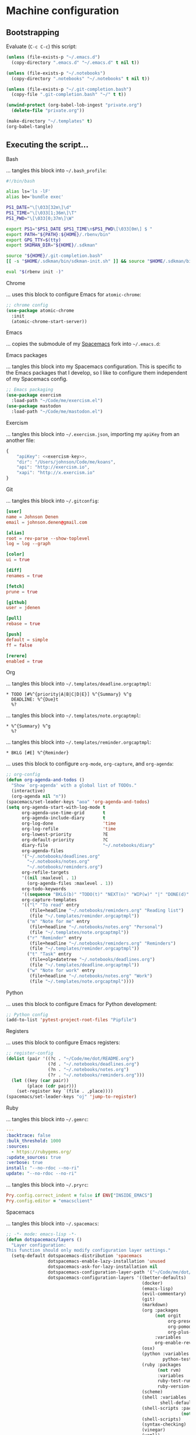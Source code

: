 * Machine configuration
** Bootstrapping
   Evaluate (=C-c C-c=) this script:
   #+BEGIN_SRC emacs-lisp :eval yes :noweb yes :results silent
     (unless (file-exists-p "~/.emacs.d")
       (copy-directory ".emacs.d" "~/.emacs.d" t nil t))

     (unless (file-exists-p "~/.notebooks")
       (copy-directory ".notebooks" "~/.notebooks" t nil t))

     (unless (file-exists-p "~/.git-completion.bash")
       (copy-file ".git-completion.bash" "~/" t t))

     (unwind-protect (org-babel-lob-ingest "private.org")
       (delete-file "private.org"))

     (make-directory "~/.templates" t)
     (org-babel-tangle)
   #+END_SRC
** Executing the script...
**** Bash
     ... tangles this block into =~/.bash_profile=:
     #+BEGIN_SRC sh :tangle ~/.bash_profile :export none :results silent
       #!/bin/bash

       alias ls='ls -lF'
       alias be='bundle exec'

       PS1_DATE="\[\033[32m\]\d"
       PS1_TIME="\[\033[1;36m\]\T"
       PS1_PWD="\[\033[0;37m\]\W"

       export PS1="$PS1_DATE $PS1_TIME\n$PS1_PWD\[\033[0m\] $ "
       export PATH="${PATH}:${HOME}/.rbenv/bin"
       export GPG_TTY=$(tty)
       export SKDMAN_DIR="${HOME}/.sdkman"

       source "${HOME}/.git-completion.bash"
       [[ -s "$HOME/.sdkman/bin/sdkman-init.sh" ]] && source "$HOME/.sdkman/bin/sdkman-init.sh"

       eval "$(rbenv init -)"
     #+END_SRC
**** Chrome
     ... uses this block to configure Emacs for =atomic-chrome=:
     #+NAME: chrome-config
     #+BEGIN_SRC emacs-lisp :export none :results silent
       ;; chrome config
       (use-package atomic-chrome
         :init
         (atomic-chrome-start-server))
     #+END_SRC
**** Emacs
     ... copies the submodule of my [[https://github.com/jdenen/spacemacs][Spacemacs]] fork into =~/.emacs.d=:
**** Emacs packages
     ... tangles this block into my Spacemacs configuration. This is specific to the Emacs packages
     that I develop, so I like to configure them independent of my Spacemacs config.
     #+NAME: emacs-packaging
     #+BEGIN_SRC emacs-lisp
       ;; Emacs packaging
       (use-package exercism
         :load-path "~/Code/me/exercism.el")
       (use-package mastodon
         :load-path "~/Code/me/mastodon.el")
     #+END_SRC

**** Exercism
     ... tangles this block into =~/.exercism.json=, importing my =apiKey= from an another file:
     #+BEGIN_SRC js :tangle ~/.exercism.json :export none :results silent :noweb yes
       {
           "apiKey": <<exercism-key>>,
           "dir": "/Users/johnson/Code/me/koans",
           "api": "http://exercism.io",
           "xapi": "http://x.exercism.io"
       }
     #+END_SRC
**** Git
     ... tangles this block into =~/.gitconfig=:
     #+BEGIN_SRC conf :tangle ~/.gitconfig :export none :results silent
       [user]
       name = Johnson Denen
       email = johnson.denen@gmail.com

       [alias]
       root = rev-parse --show-toplevel
       log = log --graph

       [color]
       ui = true

       [diff]
       renames = true

       [fetch]
       prune = true

       [github]
       user = jdenen

       [pull]
       rebase = true

       [push]
       default = simple
       ff = false

       [rerere]
       enabled = true
     #+END_SRC
**** Org
     ... tangles this block into =~/.templates/deadline.orgcaptmpl=:
     #+BEGIN_SRC text :tangle ~/.templates/deadline.orgcaptmpl :export none :results silent
       * TODO [#%^{priority|A|B|C|D|E}] %^{Summary} %^g
         DEADLINE: %^{Due}t
         %?
     #+END_SRC
     ... tangles this block into =~/.templates/note.orgcaptmpl=:
     #+BEGIN_SRC text :tangle ~/.templates/note.orgcaptmpl :export none :results silent
       * %^{Summary} %^g
         %?
     #+END_SRC
     ... tangles this block into =~/.templates/reminder.orgcaptmpl=:
     #+BEGIN_SRC text :tangle ~/.templates/reminder.orgcaptmpl :export none :results silent
       * BKLG [#E] %^{Reminder}
     #+END_SRC
     ... uses this block to configure =org-mode=, =org-capture=, and =org-agenda=:
     #+NAME: org-config
     #+BEGIN_SRC emacs-lisp :export none :results silent
       ;; org-config
       (defun org-agenda-and-todos ()
         "Show `org-agenda' with a global list of TODOs."
         (interactive)
         (org-agenda nil "n"))
       (spacemacs/set-leader-keys "aoa" 'org-agenda-and-todos)
       (setq org-agenda-start-with-log-mode t
             org-agenda-use-time-grid       t
             org-agenda-include-diary       t
             org-log-done                   'time
             org-log-refile                 'time
             org-lowest-priority            ?E
             org-default-priority           ?C
             diary-file                     "~/.notebooks/diary"
             org-agenda-files
             '("~/.notebooks/deadlines.org"
               "~/.notebooks/notes.org"
               "~/.notebooks/reminders.org")
             org-refile-targets
             '((nil :maxlevel . 1)
               (org-agenda-files :maxlevel . 1))
             org-todo-keywords
             '((sequence "BKLG(b)" "TODO(t)" "NEXT(n)" "WIP(w)" "|" "DONE(d)" "CNCL(c)"))
             org-capture-templates
             '(("l" "To read" entry
                (file+headline "~/.notebooks/reminders.org" "Reading list")
                (file "~/.templates/reminder.orgcaptmpl"))
               ("m" "Note for me" entry
                (file+headline "~/.notebooks/notes.org" "Personal")
                (file "~/.templates/note.orgcaptmpl"))
               ("r" "Reminder" entry
                (file+headline "~/.notebooks/reminders.org" "Reminders")
                (file "~/.templates/reminder.orgcaptmpl"))
               ("t" "Task" entry
                (file+olp+datetree "~/.notebooks/deadlines.org")
                (file "~/.templates/deadline.orgcaptmpl"))
               ("w" "Note for work" entry
                (file+headline "~/.notebooks/notes.org" "Work")
                (file "~/.templates/note.orgcaptmpl"))))
     #+END_SRC
**** Python
     ... uses this block to configure Emacs for Python development:
     #+NME: python-config
     #+BEGIN_SRC emacs-lisp :export none :results silent
       ;; Python config
       (add-to-list 'pytest-project-root-files "Pipfile")
     #+END_SRC
**** Registers
     ... uses this block to configure Emacs registers:
     #+NAME: register-config
     #+BEGIN_SRC emacs-lisp :export none :results silent
       ;; register-config
       (dolist (pair '((?c . "~/Code/me/dot/README.org")
                       (?d . "~/.notebooks/deadlines.org")
                       (?n . "~/.notebooks/notes.org")
                       (?r . "~/.notebooks/reminders.org")))
         (let ((key (car pair))
               (place (cdr pair)))
           (set-register key `(file . ,place))))
       (spacemacs/set-leader-keys "oj" 'jump-to-register)
     #+END_SRC
**** Ruby
     ... tangles this block into =~/.gemrc=:
     #+BEGIN_SRC yaml :tangle ~/.gemrc :export none :results silent
       ---
       :backtrace: false
       :bulk_threshold: 1000
       :sources:
         - https://rubygems.org/
       :update_sources: true
       :verbose: true
       install: "--no-rdoc --no-ri"
       update: "--no-rdoc --no-ri"
     #+END_SRC
     ... tangles this block into =~/.pryrc=:
     #+BEGIN_SRC ruby :tangle ~/.pryrc :export none :results silent
       Pry.config.correct_indent = false if ENV["INSIDE_EMACS"]
       Pry.config.editor = "emacsclient"
     #+END_SRC
**** Spacemacs
     ... tangles this block into =~/.spacemacs=:
     #+BEGIN_SRC emacs-lisp :tangle ~/.spacemacs :export none :noweb yes
       ;; -*- mode: emacs-lisp -*-
       (defun dotspacemacs/layers ()
         "Layer configuration:
       This function should only modify configuration layer settings."
         (setq-default dotspacemacs-distribution 'spacemacs
                       dotspacemacs-enable-lazy-installation 'unused
                       dotspacemacs-ask-for-lazy-installation nil
                       dotspacemacs-configuration-layer-path '("~/Code/me/dot/layers")
                       dotspacemacs-configuration-layers '((better-defaults)
                                                           (docker)
                                                           (emacs-lisp)
                                                           (evil-commentary)
                                                           (git)
                                                           (markdown)
                                                           (org :packages
                                                                (not orgit
                                                                     org-present
                                                                     org-pomodoro
                                                                     org-plus-contrib)
                                                                :variables
                                                                org-enable-reveal-js-support t)
                                                           (osx)
                                                           (python :variables
                                                                   python-test-runner 'pytest)
                                                           (ruby :packages
                                                                 (not rvm)
                                                                 :variables
                                                                 ruby-test-runner 'rspec
                                                                 ruby-version-manager 'rbenv)
                                                           (scheme)
                                                           (shell :variables
                                                                  shell-default-shell 'shell)
                                                           (shell-scripts :packages
                                                                          (not fish-mode))
                                                           (shell-scripts)
                                                           (syntax-checking)
                                                           (vinegar)
                                                           (yaml))
                       dotspacemacs-additional-packages '(ample-theme
                                                          atomic-chrome
                                                          cask
                                                          copy-as-format
                                                          el-mock
                                                          multiple-cursors
                                                          package-lint
                                                          panda-theme)
                       dotspacemacs-excluded-packages '()
                       dotspacemacs-delete-orphan-packages t))

       (defun dotspacemacs/init ()
         (setq-default dotspacemacs-elpa-https t
                       dotspacemacs-elpa-timeout 5
                       dotspacemacs-verify-spacelpa-archives nil
                       dotspacemacs-check-for-update nil
                       dotspacemacs-elpa-subdirectory 'emacs-version
                       dotspacemacs-editing-style 'hybrid
                       dotspacemacs-verbose-loading nil
                       dotspacemacs-startup-banner 'official
                       dotspacemacs-startup-lists '((recents . 5)
                                                    (projects . 5))
                       dotspacemacs-startup-buffer-responsive t
                       dotspacemacs-scratch-mode 'emacs-lisp-mode
                       dotspacemacs-themes '(ample panda)
                       dotspacemacs-colorize-cursor-according-to-state t
                       dotspacemacs-default-font '("Droid Sans Mono"
                                                   :size 13
                                                   :weight normal
                                                   :width normal
                                                   :powerline-scale 1.1)
                       dotspacemacs-leader-key "SPC"
                       dotspacemacs-emacs-command-key "SPC"
                       dotspacemacs-ex-command-key ":"
                       dotspacemacs-emacs-leader-key "M-m"
                       dotspacemacs-major-mode-leader-key ","
                       dotspacemacs-major-mode-emacs-leader-key "C-M-m"
                       dotspacemacs-distinguish-gui-tab nil
                       dotspacemacs-remap-Y-to-y$ t
                       dotspacemacs-retain-visual-state-on-shift t
                       dotspacemacs-visual-line-move-text nil
                       dotspacemacs-ex-substitute-global nil
                       dotspacemacs-default-layout-name "Default"
                       dotspacemacs-display-default-layout nil
                       dotspacemacs-auto-resume-layouts nil
                       dotspacemacs-auto-generate-layout-names nil
                       dotspacemacs-large-file-size 1
                       dotspacemacs-auto-save-file-location 'cache
                       dotspacemacs-max-rollback-slots 5
                       dotspacemacs-helm-resize nil
                       dotspacemacs-helm-no-header nil
                       dotspacemacs-helm-position 'bottom
                       dotspacemacs-helm-use-fuzzy 'always
                       dotspacemacs-enable-paste-transient-state t
                       dotspacemacs-which-key-delay 0.4
                       dotspacemacs-which-key-position 'bottom
                       dotspacemacs-switch-to-buffer-prefers-purpose nil
                       dotspacemacs-loading-progress-bar nil
                       dotspacemacs-fullscreen-at-startup nil
                       dotspacemacs-fullscreen-use-non-native nil
                       dotspacemacs-maximized-at-startup t
                       dotspacemacs-active-transparency 90
                       dotspacemacs-inactive-transparency 90
                       dotspacemacs-show-transient-state-title t
                       dotspacemacs-show-transient-state-color-guide t
                       dotspacemacs-mode-line-unicode-symbols t
                       dotspacemacs-smooth-scrolling t
                       dotspacemacs-line-numbers t
                       dotspacemacs-folding-method 'evil
                       dotspacemacs-smartparens-strict-mode nil
                       dotspacemacs-smart-closing-parenthesis nil
                       dotspacemacs-highlight-delimiters 'all
                       dotspacemacs-persistent-server nil
                       dotspacemacs-search-tools '("ag")
                       dotspacemacs-default-package-repository nil
                       dotspacemacs-frame-title-format "%I@%S"
                       dotspacemacs-icon-title-format nil
                       dotspacemacs-whitespace-cleanup 'changed
                       dotspacemacs-zone-out-when-idle nil
                       dotspacemacs-pretty-docs nil))

       (defun dotspacemacs/user-init ())

       (defun dotspacemacs/user-config ()
         <<chrome-config>>
         <<emacs-packaging>>
         <<org-config>>
         <<python-config>>
         <<register-config>>)
     #+END_SRC
**** Vim
     ... tangles this block into =~/.vimrc=:
     #+BEGIN_SRC vimrc
       :set tabstop=4
       :set shiftwidth=4
       :set expandtab
       :syntax enable
       :set number
     #+END_SRC
